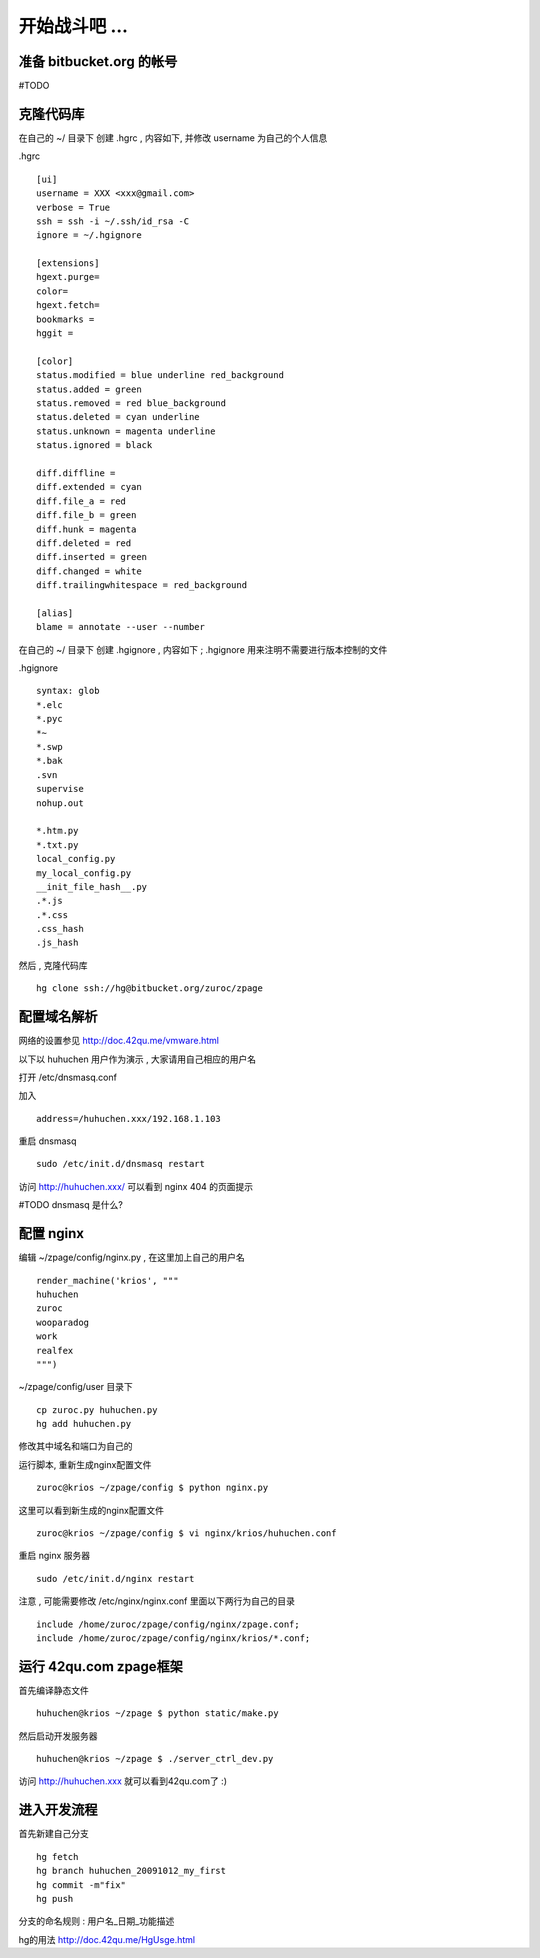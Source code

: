 开始战斗吧 ...
===========================================

准备 bitbucket.org 的帐号
-------------------------------------------

#TODO


克隆代码库
-------------------------------------------

在自己的 ~/ 目录下 创建 .hgrc , 内容如下, 并修改 username 为自己的个人信息

.hgrc ::
    
    [ui]
    username = XXX <xxx@gmail.com>
    verbose = True
    ssh = ssh -i ~/.ssh/id_rsa -C
    ignore = ~/.hgignore

    [extensions]
    hgext.purge=
    color=
    hgext.fetch=
    bookmarks =
    hggit =

    [color]
    status.modified = blue underline red_background
    status.added = green
    status.removed = red blue_background
    status.deleted = cyan underline
    status.unknown = magenta underline
    status.ignored = black

    diff.diffline =
    diff.extended = cyan
    diff.file_a = red
    diff.file_b = green
    diff.hunk = magenta
    diff.deleted = red
    diff.inserted = green
    diff.changed = white
    diff.trailingwhitespace = red_background

    [alias]
    blame = annotate --user --number

在自己的 ~/ 目录下 创建 .hgignore , 内容如下 ; .hgignore 用来注明不需要进行版本控制的文件

.hgignore ::
    
    syntax: glob
    *.elc
    *.pyc
    *~
    *.swp
    *.bak
    .svn
    supervise
    nohup.out

    *.htm.py
    *.txt.py
    local_config.py
    my_local_config.py
    __init_file_hash__.py
    .*.js
    .*.css
    .css_hash
    .js_hash


然后 , 克隆代码库 :: 

    hg clone ssh://hg@bitbucket.org/zuroc/zpage


配置域名解析
-------------------------------------------

网络的设置参见 http://doc.42qu.me/vmware.html

以下以 huhuchen 用户作为演示 , 大家请用自己相应的用户名 

打开 /etc/dnsmasq.conf

加入 ::

    address=/huhuchen.xxx/192.168.1.103

重启 dnsmasq ::

    sudo /etc/init.d/dnsmasq restart

访问 http://huhuchen.xxx/ 可以看到 nginx 404 的页面提示

#TODO dnsmasq 是什么?


配置 nginx
-------------------------------------------

编辑 ~/zpage/config/nginx.py  , 在这里加上自己的用户名 ::

    render_machine('krios', """
    huhuchen
    zuroc
    wooparadog
    work
    realfex
    """)

~/zpage/config/user 目录下 ::

    cp zuroc.py huhuchen.py
    hg add huhuchen.py 

修改其中域名和端口为自己的


运行脚本, 重新生成nginx配置文件 ::

    zuroc@krios ~/zpage/config $ python nginx.py
 
这里可以看到新生成的nginx配置文件 ::

    zuroc@krios ~/zpage/config $ vi nginx/krios/huhuchen.conf

重启 nginx 服务器 ::

    sudo /etc/init.d/nginx restart

注意 , 可能需要修改 /etc/nginx/nginx.conf 里面以下两行为自己的目录 ::

    include /home/zuroc/zpage/config/nginx/zpage.conf;
    include /home/zuroc/zpage/config/nginx/krios/*.conf;


运行 42qu.com zpage框架
-------------------------------------------

首先编译静态文件 ::

    huhuchen@krios ~/zpage $ python static/make.py 


然后启动开发服务器 ::

    huhuchen@krios ~/zpage $ ./server_ctrl_dev.py 


访问 http://huhuchen.xxx 就可以看到42qu.com了 :)


进入开发流程
-------------------------------------------

首先新建自己分支 ::

    hg fetch
    hg branch huhuchen_20091012_my_first
    hg commit -m"fix"
    hg push

分支的命名规则 :  用户名_日期_功能描述


hg的用法 http://doc.42qu.me/HgUsge.html



